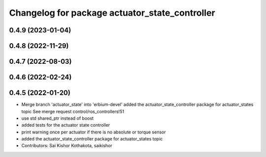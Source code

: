 ^^^^^^^^^^^^^^^^^^^^^^^^^^^^^^^^^^^^^^^^^^^^^^^
Changelog for package actuator_state_controller
^^^^^^^^^^^^^^^^^^^^^^^^^^^^^^^^^^^^^^^^^^^^^^^

0.4.9 (2023-01-04)
------------------

0.4.8 (2022-11-29)
------------------

0.4.7 (2022-08-03)
------------------

0.4.6 (2022-02-24)
------------------

0.4.5 (2022-01-20)
------------------
* Merge branch 'actuator_state' into 'erbium-devel'
  added the actuator_state_controller package for actuator_states topic
  See merge request control/ros_controllers!51
* use std shared_ptr instead of boost
* added tests for the actuator state controller
* print warning once per actuator if there is no absolute or torque sensor
* added the actuator_state_controller package for actuator_states topic
* Contributors: Sai Kishor Kothakota, saikishor
